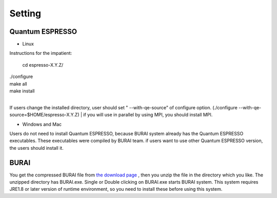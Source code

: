 Setting
=======

Quantum ESPRESSO
----------------

* Linux

Instructions for the impatient:

    cd espresso-X.Y.Z/
|
    ./configure
|
     make all
|
     make install

|
If users change the installed directory, user should set " --with-qe-source" of configure option.
(./configure --with-qe-source=$HOME/espresso-X.Y.Z)
|
if you will use in parallel by using MPI, you should install MPI.

* Windows and Mac

Users do not need to install Quantum ESPRESSO, because BURAI system already has the Quantum ESPRESSO executables.
These executables were compiled by BURAI team.
if users want to use other Quantum ESPRESSO version, the users should install it.


BURAI
-----

You get the compressed BURAI file from `the download page <http://nisihara.wixsite.com/burai>`_ ,
then you unzip the file in the directory which you like.
The unzipped directory has BURAI.exe. Single or Double clicking on BURAI.exe starts BURAI system.
This system requires JRE1.8 or later version of runtime environment,
so you need to install these before using this system.

